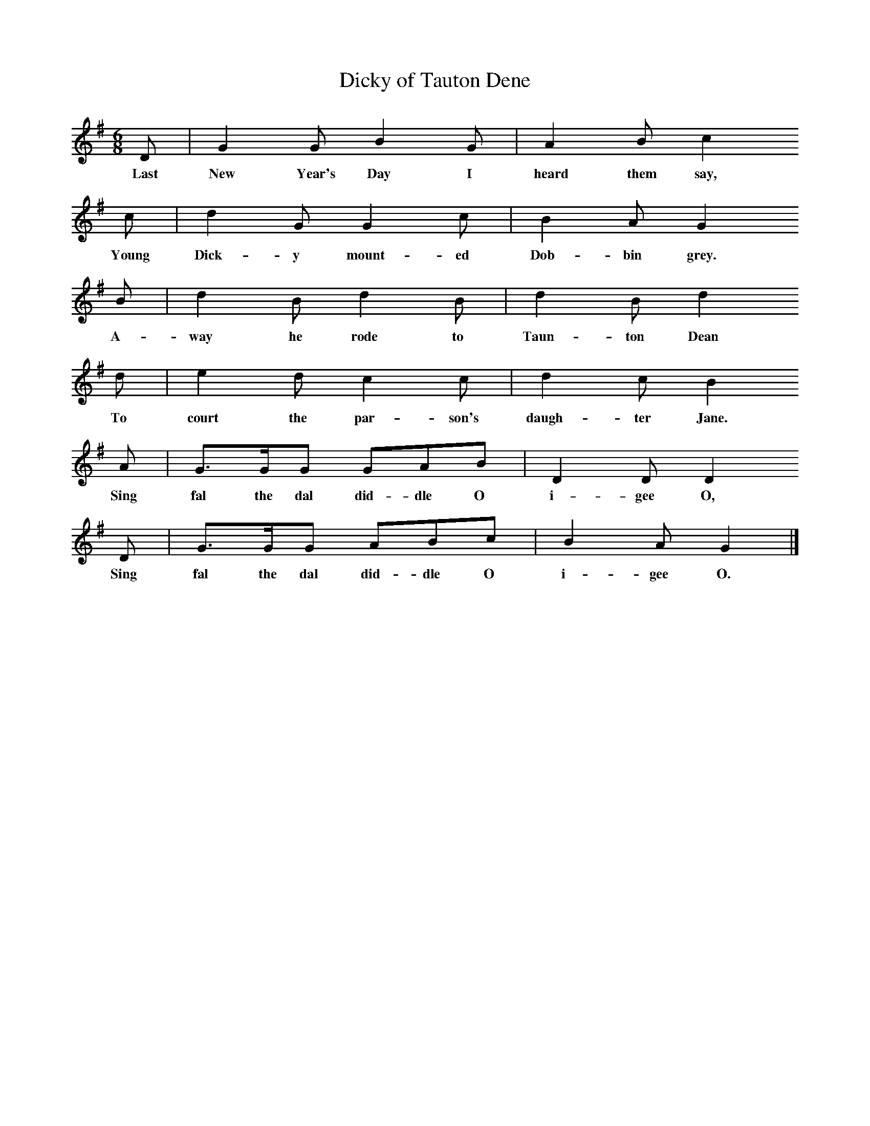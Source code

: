 X:1     %Music
T:Dicky of Tauton Dene
B:Cecil Sharp's Collection of English Folk Songs, Vol 2, p 340, No 310, ed Maud Karpeles , Oxford University Press, 1974
S:Mrs Eliza Hutchings (72) at Taunton, Somerset, 6 September 1905
Z:Cecil Sharp
F:http://www.folkinfo.org/songs
M:6/8     %Meter
L:1/8     %
K:G
D |G2 G B2 G |A2 B c2    
w:Last New Year's Day I heard them say,
c |d2 G G2 c | B2 A G2
w: Young Dick-y mount-ed Dob-bin grey.
B |d2 B d2 B | d2 B d2
w:A-way he rode to Taun-ton Dean
d |e2 d c2 c |d2 c B2 
w: To court the par-son's daugh-ter Jane.
A |G3/2G/G GAB |D2 D D2    
w:Sing fal the dal did-dle O i-gee O,     
D |G3/2G/G ABc | B2 A G2 |]
w:Sing fal the dal did-dle O i-gee O.